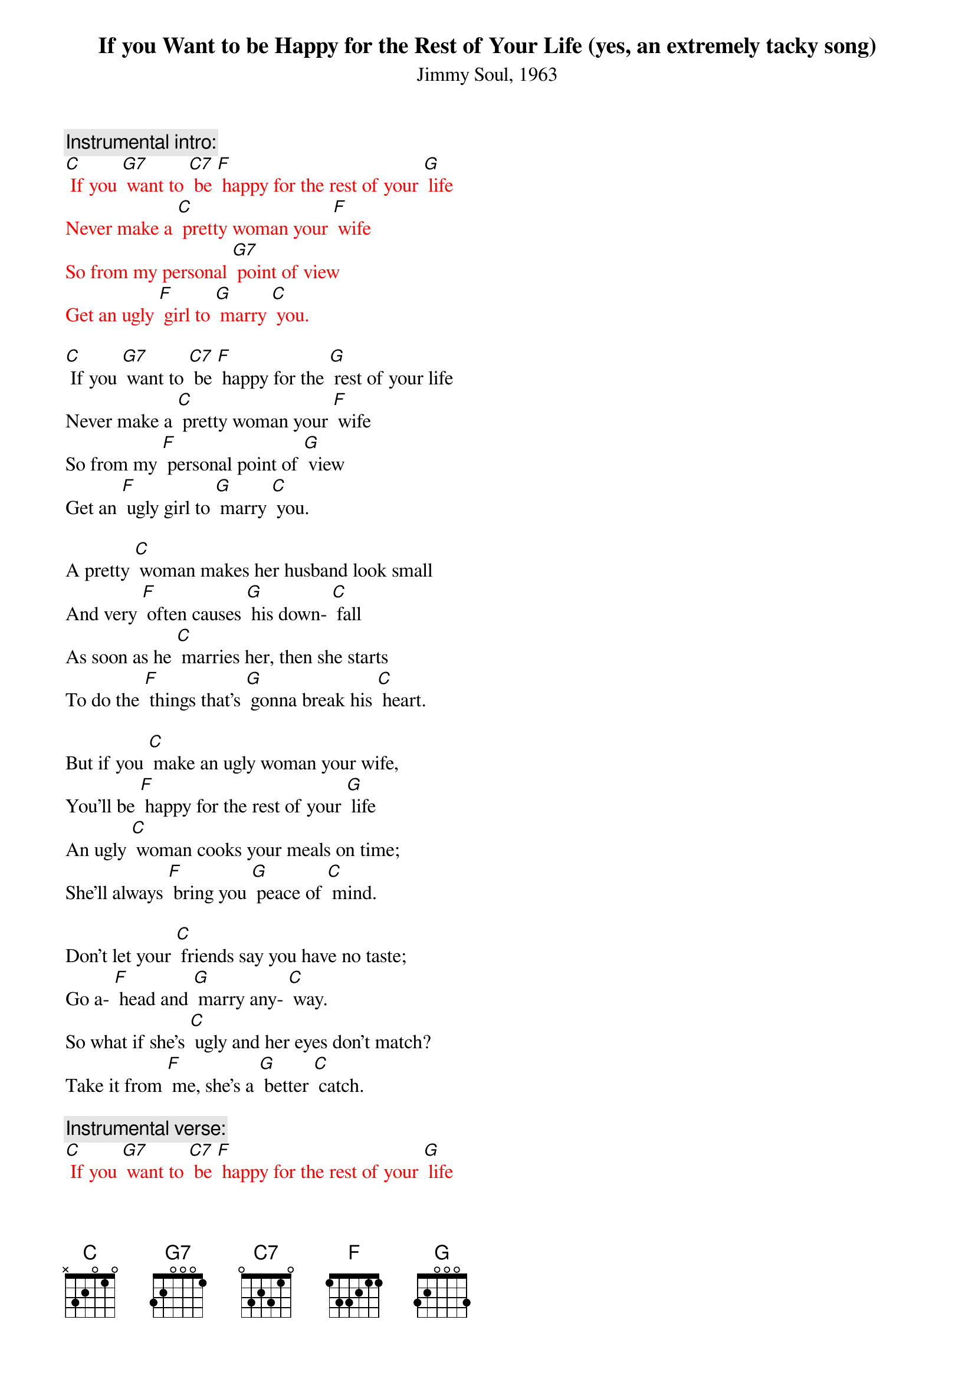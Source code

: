 {t: If you Want to be Happy for the Rest of Your Life (yes, an extremely tacky song)}
{st: Jimmy Soul, 1963}

{c: Instrumental intro:}
{textcolour: red}
[C] If you [G7] want to [C7] be [F] happy for the rest of your [G] life
Never make a [C] pretty woman your [F] wife
So from my personal [G7] point of view
Get an ugly [F] girl to [G] marry [C] you.
{textcolour}

[C] If you [G7] want to [C7] be [F] happy for the [G] rest of your life
Never make a [C] pretty woman your [F] wife
So from my [F] personal point of [G] view
Get an [F] ugly girl to [G] marry [C] you.

A pretty [C] woman makes her husband look small
And very [F] often causes [G] his down- [C] fall
As soon as he [C] marries her, then she starts
To do the [F] things that’s [G] gonna break his [C] heart.

But if you [C] make an ugly woman your wife,
You’ll be [F] happy for the rest of your [G] life
An ugly [C] woman cooks your meals on time;
She’ll always [F] bring you [G] peace of [C] mind.

Don’t let your [C] friends say you have no taste;
Go a- [F] head and [G] marry any- [C] way.
So what if she’s [C] ugly and her eyes don’t match?
Take it from [F] me, she’s a [G] better [C] catch.

{c: Instrumental verse:}
{textcolour: red}
[C] If you [G7] want to [C7] be [F] happy for the rest of your [G] life
Never make a [C] pretty woman your [F] wife
So from my personal [G7] point of view
Get an ugly [F] girl to [G] marry [C] you.
{textcolour}

[C] If you [G7] want to [C7] be [F] happy for the rest of your [G] life
Never make a [C] pretty woman your [F] wife
So from my personal [G7] point of view
Get an ugly [F] girl to [G] marry [C] you.
